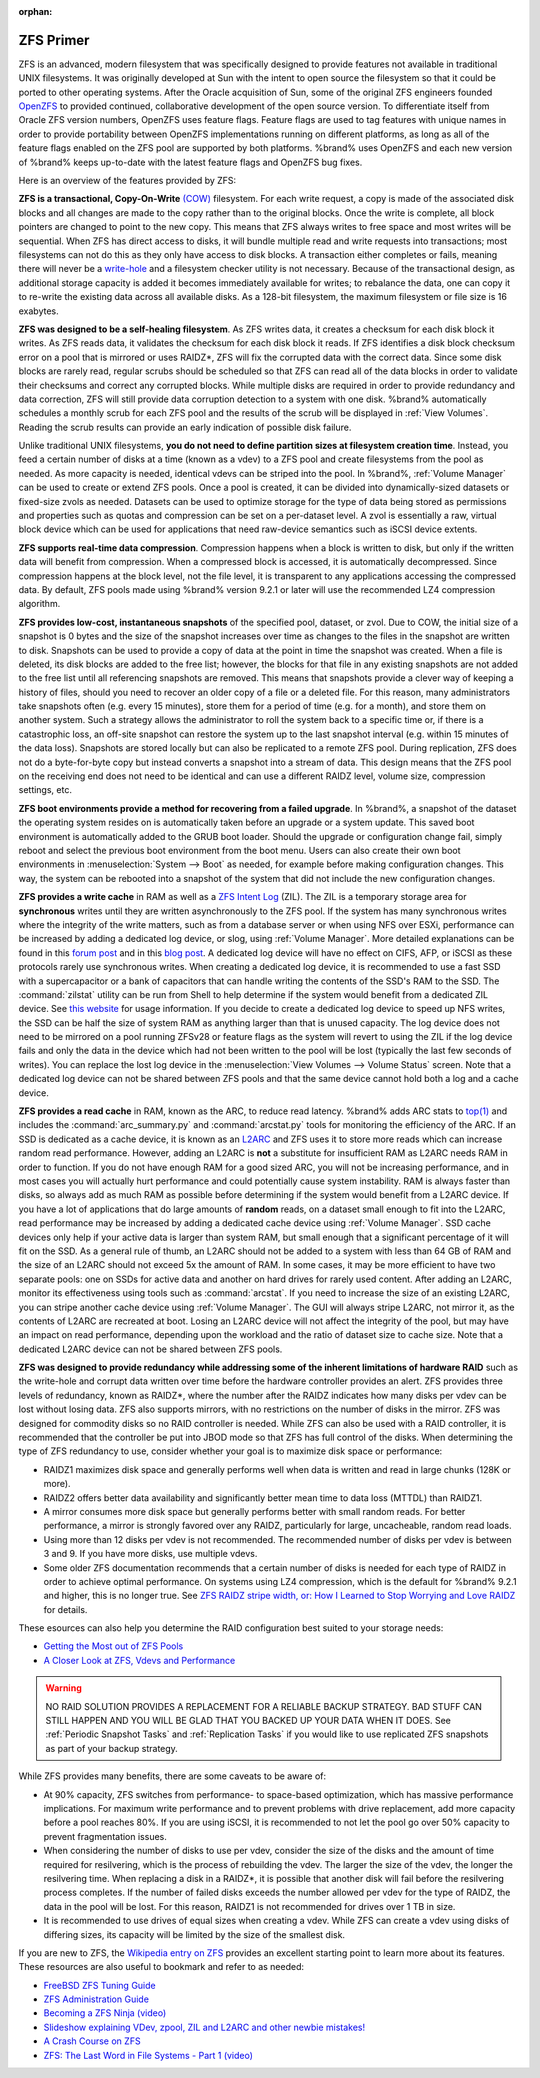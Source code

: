 :orphan:

.. _ZFS Primer:

ZFS Primer
------------

ZFS is an advanced, modern filesystem that was specifically designed
to provide features not available in traditional UNIX filesystems. It
was originally developed at Sun with the intent to open source the
filesystem so that it could be ported to other operating systems.
After the Oracle acquisition of Sun, some of the original ZFS
engineers founded `OpenZFS <http://open-zfs.org/wiki/Main_Page>`_
to provided continued, collaborative development of the open
source version. To differentiate itself from Oracle ZFS version
numbers, OpenZFS uses feature flags. Feature flags are used to tag
features with unique names in order to provide portability between
OpenZFS implementations running on different platforms, as long as all
of the feature flags enabled on the ZFS pool are supported by both
platforms. %brand% uses OpenZFS and each new version of %brand% keeps
up-to-date with the latest feature flags and OpenZFS bug fixes.

Here is an overview of the features provided by ZFS:

**ZFS is a transactional, Copy-On-Write**
`(COW)
<https://en.wikipedia.org/wiki/ZFS#Copy-on-write_transactional_model>`_
filesystem. For each write request, a copy is made of the associated
disk blocks and all changes are made to the copy rather than to the
original blocks. Once the write is complete, all block pointers are
changed to point to the new copy. This means that ZFS always writes
to free space and most writes will be sequential. When ZFS has direct
access to disks, it will bundle multiple read and write requests into
transactions; most filesystems can not do this as they only have
access to disk blocks. A transaction either completes or fails,
meaning there will never be a
`write-hole <https://blogs.oracle.com/bonwick/entry/raid_z>`_
and a filesystem checker utility is not necessary. Because of the
transactional design, as additional storage capacity is added it
becomes immediately available for writes; to rebalance the data, one
can copy it to re-write the existing data across all available disks.
As a 128-bit filesystem, the maximum filesystem or file size is 16
exabytes.

**ZFS was designed to be a self-healing filesystem**. As ZFS writes
data, it creates a checksum for each disk block it writes. As ZFS
reads data, it validates the checksum for each disk block it reads.
If ZFS identifies a disk block checksum error on a pool that is
mirrored or uses RAIDZ*, ZFS will fix the corrupted data with the
correct data. Since some disk blocks are rarely read, regular scrubs
should be scheduled so that ZFS can read all of the data blocks in
order to validate their checksums and correct any corrupted blocks.
While multiple disks are required in order to provide redundancy and
data correction, ZFS will still provide  data corruption detection to
a system with one disk. %brand% automatically schedules a monthly
scrub for each ZFS pool and the results of the scrub will be
displayed in :ref:`View Volumes`. Reading the scrub results can
provide an early indication of possible disk failure.

Unlike traditional UNIX filesystems, **you do not need to define
partition sizes at filesystem creation time**. Instead, you feed a
certain number of disks at a time (known as a vdev) to a ZFS pool and
create filesystems from the pool as needed. As more capacity is
needed, identical vdevs can be striped into the pool. In %brand%,
:ref:`Volume Manager` can be used to create or extend ZFS pools. Once
a pool is created, it can be divided into dynamically-sized datasets
or fixed-size zvols as needed. Datasets can be used to optimize
storage for the type of data being stored as permissions and
properties such as quotas and compression can be set on a per-dataset
level. A zvol is essentially a raw, virtual block device which can be
used for applications that need raw-device semantics such as iSCSI
device extents.

**ZFS supports real-time data compression**. Compression happens when
a block is written to disk, but only if the written data will benefit
from compression. When a compressed block is accessed, it is
automatically decompressed. Since compression happens at the block
level, not the file level, it is transparent to any applications
accessing the compressed data. By default, ZFS pools made using
%brand% version 9.2.1 or later will use the recommended LZ4
compression algorithm.

**ZFS provides low-cost, instantaneous snapshots** of the specified
pool, dataset, or zvol. Due to COW, the initial size of a snapshot is
0 bytes and the size of the snapshot increases over time as changes
to the files in the snapshot are written to disk. Snapshots can be
used to provide a copy of data at the point in time the snapshot was
created. When a file is deleted, its disk blocks are added to the
free list; however, the blocks for that file in any existing
snapshots are not added to the free list until all referencing
snapshots are removed. This means that snapshots provide a clever way
of keeping a history of files, should you need to recover an older
copy of a file or a deleted file. For this reason, many
administrators take snapshots often (e.g. every 15 minutes), store
them for a period of time (e.g. for a month), and store them on
another system. Such a strategy allows the administrator to roll the
system back to a specific time or, if there is a catastrophic loss,
an off-site snapshot can restore the system up to the last snapshot
interval (e.g. within 15 minutes of the data loss). Snapshots are
stored locally but can also be replicated to a remote ZFS pool.
During replication, ZFS does not do a byte-for-byte copy but instead
converts a snapshot into a stream of data. This design means that the
ZFS pool on the receiving end does not need to be identical and can
use a different RAIDZ level, volume size, compression settings, etc.

**ZFS boot environments provide a method for recovering from a failed
upgrade**. In %brand%, a snapshot of the dataset the operating system
resides on is automatically taken before an upgrade or a system
update. This saved boot environment is automatically added to the
GRUB boot loader. Should the upgrade or configuration change fail,
simply reboot and select the previous boot environment from the boot
menu. Users can also create their own boot environments in
:menuselection:`System --> Boot` as needed, for example before making
configuration changes. This way, the system can be rebooted into a
snapshot of the system that did not include the new configuration
changes.

**ZFS provides a write cache** in RAM as well as a
`ZFS Intent Log
<https://blogs.oracle.com/realneel/entry/the_zfs_intent_log>`_ (ZIL).
The ZIL is a temporary storage area for **synchronous** writes until
they are written asynchronously to the ZFS pool. If the system has
many synchronous writes where the integrity of the write matters,
such as from a database server or when using NFS over ESXi,
performance can be increased by adding a dedicated log device, or
slog, using :ref:`Volume Manager`.  More detailed explanations can be
found in this
`forum post
<https://forums.freenas.org/index.php?threads/some-insights-into-slog-zil-with-zfs-on-freenas.13633/>`_
and in this
`blog post
<http://nex7.blogspot.com/2013/04/zfs-intent-log.html>`_.
A dedicated log device will have no effect on CIFS, AFP, or iSCSI as
these protocols rarely use synchronous writes. When creating a
dedicated log device, it is recommended to use a fast SSD with a
supercapacitor or a bank of capacitors that can handle writing the
contents of the SSD's RAM to the SSD. The :command:`zilstat` utility
can be run from Shell to help determine if the system would benefit
from a dedicated ZIL device. See
`this website
<http://www.richardelling.com/Home/scripts-and-programs-1/zilstat>`_
for usage information. If you decide to create a dedicated log device
to speed up NFS writes, the SSD can be half the size of system RAM as
anything larger than that is unused capacity. The log device does not
need to be mirrored on a pool running ZFSv28 or feature flags as the
system will revert to using the ZIL if the log device fails and only
the data in the device which had not been written to the pool will be
lost (typically the last few seconds of writes). You can replace the
lost log device in the
:menuselection:`View Volumes --> Volume Status`
screen. Note that a dedicated log device can not be shared between ZFS
pools and that the same device cannot hold both a log and a cache
device.

**ZFS provides a read cache** in RAM, known as the ARC, to reduce
read latency. %brand% adds ARC stats to
`top(1)
<http://www.freebsd.org/cgi/man.cgi?query=top>`_
and includes the :command:`arc_summary.py` and :command:`arcstat.py`
tools for monitoring the efficiency of the ARC. If an SSD is dedicated
as a cache device, it is known as an
`L2ARC <https://blogs.oracle.com/brendan/entry/test>`_
and ZFS uses it to store more reads which can increase random read
performance. However, adding an L2ARC is **not** a substitute for
insufficient RAM as L2ARC needs RAM in order to function.  If you do
not have enough RAM for a good sized ARC, you will not be increasing
performance, and in most cases you will actually hurt performance and
could potentially cause system instability. RAM is always faster than
disks, so always add as much RAM as possible before determining if the
system would benefit from a L2ARC device. If you have a lot of
applications that do large amounts of **random** reads, on a dataset
small enough to fit into the L2ARC, read performance may be increased
by adding a dedicated cache device using :ref:`Volume Manager`. SSD
cache devices only help if your active data is larger than system RAM,
but small enough that a significant percentage of it will fit on the
SSD. As a general rule of thumb, an L2ARC should not be added to a
system with less than 64 GB of RAM and the size of an L2ARC should not
exceed 5x the amount of RAM. In some cases, it may be more efficient
to have two separate pools: one on SSDs for active data and another on
hard drives for rarely used content. After adding an L2ARC, monitor
its effectiveness using tools such as :command:`arcstat`. If you need
to increase the size of an existing L2ARC, you can stripe another
cache device using :ref:`Volume Manager`. The GUI will always stripe
L2ARC, not mirror it, as the contents of L2ARC are recreated at boot.
Losing an L2ARC device will not affect the integrity of the pool, but
may have an impact on read performance, depending upon the workload
and the ratio of dataset size to cache size. Note that a dedicated
L2ARC device can not be shared between ZFS pools.

**ZFS was designed to provide redundancy while addressing some of the
inherent limitations of hardware RAID** such as the write-hole and
corrupt data written over time before the hardware controller provides
an alert. ZFS provides three levels of redundancy, known as RAIDZ*,
where the number after the RAIDZ indicates how many disks per vdev can
be lost without losing data. ZFS also supports mirrors, with no
restrictions on the number of disks in the mirror. ZFS was designed
for commodity disks so no RAID controller is needed. While ZFS can
also be used with a RAID controller, it is recommended that the
controller be put into JBOD mode so that ZFS has full control of the
disks. When determining the type of ZFS redundancy to use, consider
whether your goal is to maximize disk space or performance:

* RAIDZ1 maximizes disk space and generally performs well when data
  is written and read in large chunks (128K or more).

* RAIDZ2 offers better data availability and significantly better
  mean time to data loss (MTTDL) than RAIDZ1.

* A mirror consumes more disk space but generally performs better
  with small random reads. For better performance, a mirror is
  strongly favored over any RAIDZ, particularly for large,
  uncacheable, random read loads.

* Using more than 12 disks per vdev is not recommended. The
  recommended number of disks per vdev is between 3 and 9. If you
  have more disks, use multiple vdevs.

* Some older ZFS documentation recommends that a certain number of
  disks is needed for each type of RAIDZ in order to achieve optimal
  performance. On systems using LZ4 compression, which is the default
  for %brand% 9.2.1 and higher, this is no longer true. See
  `ZFS RAIDZ stripe width, or: How I Learned to Stop Worrying and Love
  RAIDZ
  <http://blog.delphix.com/matt/2014/06/06/zfs-stripe-width/>`_
  for details.

These esources can also help you determine the RAID configuration
best suited to your storage needs:

* `Getting the Most out of ZFS Pools
  <https://forums.freenas.org/index.php?threads/getting-the-most-out-of-zfs-pools.16/>`_

* `A Closer Look at ZFS, Vdevs and Performance
  <http://constantin.glez.de/blog/2010/06/closer-look-zfs-vdevs-and-performance>`_

.. warning:: NO RAID SOLUTION PROVIDES A REPLACEMENT FOR A RELIABLE
   BACKUP STRATEGY. BAD STUFF CAN STILL HAPPEN AND YOU WILL BE GLAD
   THAT YOU BACKED UP YOUR DATA WHEN IT DOES. See
   :ref:`Periodic Snapshot Tasks` and :ref:`Replication Tasks` if you
   would like to use replicated ZFS snapshots as part of your backup
   strategy.

While ZFS provides many benefits, there are some caveats to be aware
of:

* At 90% capacity, ZFS switches from performance- to space-based
  optimization, which has massive performance implications. For
  maximum write performance and to prevent problems with drive
  replacement, add more capacity before a pool reaches 80%. If you
  are using iSCSI, it is recommended to not let the pool go over 50%
  capacity to prevent fragmentation issues.

* When considering the number of disks to use per vdev, consider the
  size of the disks and the amount of time required for resilvering,
  which is the process of rebuilding the vdev. The larger the size of
  the vdev, the longer the resilvering time. When replacing a disk in
  a RAIDZ*, it is possible that another disk will fail before the
  resilvering process completes. If the number of failed disks
  exceeds the number allowed per vdev for the type of RAIDZ, the data
  in the pool will be lost. For this reason, RAIDZ1 is not
  recommended for drives over 1 TB in size.

* It is recommended to use drives of equal sizes when creating a
  vdev. While ZFS can create a vdev using disks of differing sizes,
  its capacity will be limited by the size of the smallest disk.

If you are new to ZFS, the
`Wikipedia entry on ZFS <https://en.wikipedia.org/wiki/Zfs>`_
provides an excellent starting point to learn more about its features.
These resources are also useful to bookmark and refer to as needed:

* `FreeBSD ZFS Tuning Guide
  <https://wiki.FreeBSD.org/ZFSTuningGuide>`_

* `ZFS Administration Guide
  <http://docs.oracle.com/cd/E19253-01/819-5461/index.html>`_

* `Becoming a ZFS Ninja (video)
  <https://blogs.oracle.com/video/entry/becoming_a_zfs_ninja>`_

* `Slideshow explaining VDev, zpool, ZIL and L2ARC and other
  newbie mistakes!
  <https://forums.freenas.org/index.php?threads/slideshow-explaining-vdev-zpool-zil-and-l2arc-for-noobs.7775/>`_

* `A Crash Course on ZFS <http://www.bsdnow.tv/tutorials/zfs>`_

* `ZFS: The Last Word in File Systems - Part 1 (video)
  <https://www.youtube.com/watch?v=uT2i2ryhCio>`_
